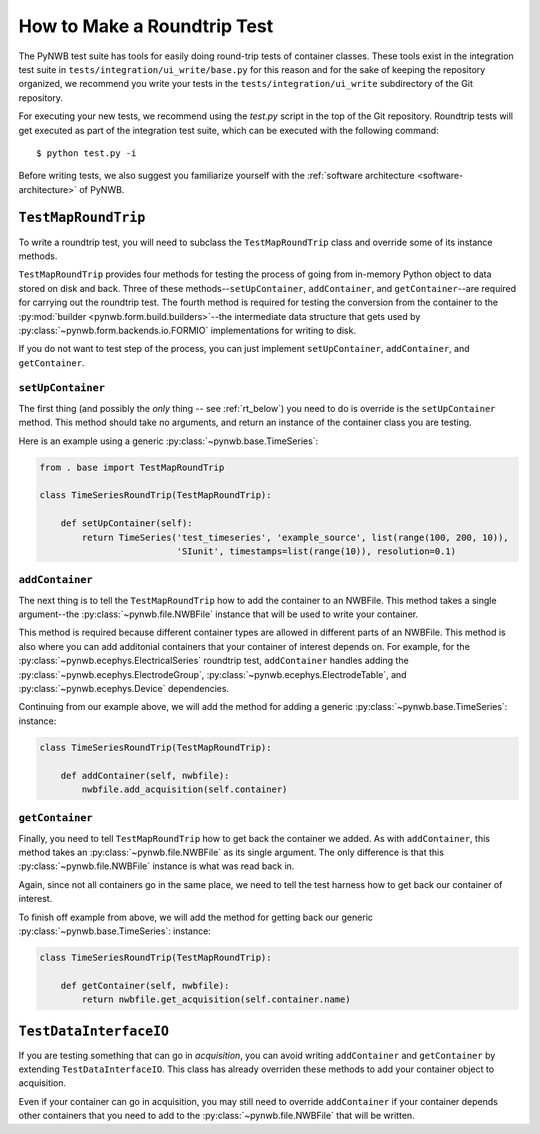 =============================
How to Make a Roundtrip  Test
=============================

The PyNWB test suite has tools for easily doing round-trip tests of container classes. These
tools exist in the integration test suite in ``tests/integration/ui_write/base.py`` for this reason
and for the sake of keeping the repository organized, we recommend you write your tests in
the ``tests/integration/ui_write`` subdirectory of the Git repository.

For executing your new tests, we recommend using the `test.py` script in the top of the Git
repository. Roundtrip tests will get executed as part of the integration test suite, which can be executed
with the following command::

    $ python test.py -i

Before writing tests, we also suggest you familiarize yourself with the
:ref:`software architecture <software-architecture>` of PyNWB.

--------------------
``TestMapRoundTrip``
--------------------

To write a roundtrip test, you will need to subclass the ``TestMapRoundTrip`` class and override some of
its instance methods.

``TestMapRoundTrip`` provides four methods for testing the process of going from in-memory Python object to data
stored on disk and back. Three of these methods--``setUpContainer``, ``addContainer``, and ``getContainer``--are
required for carrying out the roundtrip test. The fourth method is required for testing the conversion
from the container to the :py:mod:`builder <pynwb.form.build.builders>`--the intermediate data structure
that gets used by :py:class:`~pynwb.form.backends.io.FORMIO` implementations for writing to disk.

If you do not want to test step of the process, you can just implement ``setUpContainer``, ``addContainer``, and
``getContainer``.

##################
``setUpContainer``
##################

The first thing (and possibly the *only* thing -- see :ref:`rt_below`) you need to do is override is the ``setUpContainer``
method. This method should take no arguments, and return an instance of the container class you are testing.

Here is an example using a generic :py:class:`~pynwb.base.TimeSeries`:

.. code-block:: python

    from . base import TestMapRoundTrip

    class TimeSeriesRoundTrip(TestMapRoundTrip):

        def setUpContainer(self):
            return TimeSeries('test_timeseries', 'example_source', list(range(100, 200, 10)),
                              'SIunit', timestamps=list(range(10)), resolution=0.1)


################
``addContainer``
################

The next thing is to tell the ``TestMapRoundTrip`` how to add the container to an NWBFile. This method takes a single
argument--the :py:class:`~pynwb.file.NWBFile` instance that will be used to write your container.

This method is required because different container types are allowed in different parts of an NWBFile. This method is
also where you can add additonial containers that your container of interest depends on. For example, for the
:py:class:`~pynwb.ecephys.ElectricalSeries` roundtrip test, ``addContainer`` handles adding the
:py:class:`~pynwb.ecephys.ElectrodeGroup`, :py:class:`~pynwb.ecephys.ElectrodeTable`, and
:py:class:`~pynwb.ecephys.Device` dependencies.


Continuing from our example above, we will add the method for adding a generic :py:class:`~pynwb.base.TimeSeries`: instance:


.. code-block:: python

    class TimeSeriesRoundTrip(TestMapRoundTrip):

        def addContainer(self, nwbfile):
            nwbfile.add_acquisition(self.container)


################
``getContainer``
################

Finally, you need to tell ``TestMapRoundTrip`` how to get back the container we added. As with ``addContainer``, this
method takes an :py:class:`~pynwb.file.NWBFile` as its single argument. The only difference is that this
:py:class:`~pynwb.file.NWBFile` instance is what was read back in.

Again, since not all containers go in the same place, we need to tell the test harness how to get back our container
of interest.

To finish off example from above, we will add the method for getting back our generic :py:class:`~pynwb.base.TimeSeries`: instance:

.. code-block:: python

    class TimeSeriesRoundTrip(TestMapRoundTrip):

        def getContainer(self, nwbfile):
            return nwbfile.get_acquisition(self.container.name)


.. _rt_below:

-----------------------
``TestDataInterfaceIO``
-----------------------

If you are testing something that can go in *acquisition*, you can avoid writing ``addContainer`` and ``getContainer``
by extending ``TestDataInterfaceIO``.  This class has already overriden these methods to add your container object to
acquisition.

Even if your container can go in acquisition, you may still need to override ``addContainer`` if your container depends
other containers that you need to add to the :py:class:`~pynwb.file.NWBFile` that will be written.
